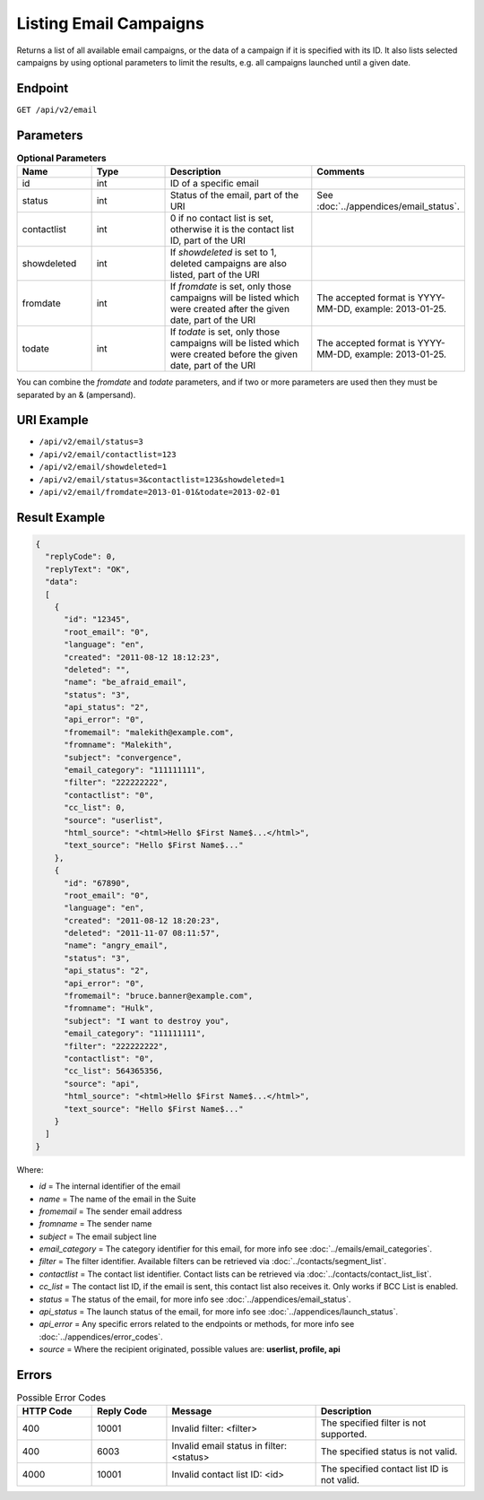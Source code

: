 Listing Email Campaigns
=======================

Returns a list of all available email campaigns, or the data of a campaign if it is specified with its ID.
It also lists selected campaigns by using optional parameters to limit the results, e.g. all campaigns launched until a given date.

Endpoint
--------

``GET /api/v2/email``

Parameters
----------

.. list-table:: **Optional Parameters**
   :header-rows: 1
   :widths: 20 20 40 40

   * - Name
     - Type
     - Description
     - Comments
   * - id
     - int
     - ID of a specific email
     -
   * - status
     - int
     - Status of the email, part of the URI
     - See :doc:`../appendices/email_status`.
   * - contactlist
     - int
     - 0 if no contact list is set, otherwise it is the contact list ID, part of the URI
     -
   * - showdeleted
     - int
     - If *showdeleted* is set to 1, deleted campaigns are also listed, part of the URI
     -
   * - fromdate
     - int
     - If *fromdate* is set, only those campaigns will be listed which were created after the given date, part of the URI
     - The accepted format is YYYY-MM-DD, example: 2013-01-25.
   * - todate
     - int
     - If *todate* is set, only those campaigns will be listed which were created before the given date, part of the URI
     - The accepted format is YYYY-MM-DD, example: 2013-01-25.

You can combine the *fromdate* and *todate* parameters, and if two or more parameters are used then they must be
separated by an & (ampersand).

URI Example
-----------

* ``/api/v2/email/status=3``
* ``/api/v2/email/contactlist=123``
* ``/api/v2/email/showdeleted=1``
* ``/api/v2/email/status=3&contactlist=123&showdeleted=1``
* ``/api/v2/email/fromdate=2013-01-01&todate=2013-02-01``

Result Example
--------------

.. code-block:: json

   {
     "replyCode": 0,
     "replyText": "OK",
     "data":
     [
       {
         "id": "12345",
         "root_email": "0",
         "language": "en",
         "created": "2011-08-12 18:12:23",
         "deleted": "",
         "name": "be_afraid_email",
         "status": "3",
         "api_status": "2",
         "api_error": "0",
         "fromemail": "malekith@example.com",
         "fromname": "Malekith",
         "subject": "convergence",
         "email_category": "111111111",
         "filter": "222222222",
         "contactlist": "0",
         "cc_list": 0,
         "source": "userlist",
         "html_source": "<html>Hello $First Name$...</html>",
         "text_source": "Hello $First Name$..."
       },
       {
         "id": "67890",
         "root_email": "0",
         "language": "en",
         "created": "2011-08-12 18:20:23",
         "deleted": "2011-11-07 08:11:57",
         "name": "angry_email",
         "status": "3",
         "api_status": "2",
         "api_error": "0",
         "fromemail": "bruce.banner@example.com",
         "fromname": "Hulk",
         "subject": "I want to destroy you",
         "email_category": "111111111",
         "filter": "222222222",
         "contactlist": "0",
         "cc_list": 564365356,
         "source": "api",
         "html_source": "<html>Hello $First Name$...</html>",
         "text_source": "Hello $First Name$..."
       }
     ]
   }

Where:

* *id* = The internal identifier of the email
* *name* = The name of the email in the Suite
* *fromemail* = The sender email address
* *fromname* = The sender name
* *subject* = The email subject line
* *email_category* = The category identifier for this email, for more info see :doc:`../emails/email_categories`.
* *filter* = The filter identifier. Available filters can be retrieved via :doc:`../contacts/segment_list`.
* *contactlist* = The contact list identifier. Contact lists can be retrieved via :doc:`../contacts/contact_list_list`.
* *cc_list* = The contact list ID, if the email is sent, this contact list also receives it. Only works if BCC List is enabled.
* *status* = The status of the email, for more info see :doc:`../appendices/email_status`.
* *api_status* = The launch status of the email, for more info see :doc:`../appendices/launch_status`.
* *api_error* = Any specific errors related to the endpoints or methods, for more info see :doc:`../appendices/error_codes`.
* *source* = Where the recipient originated, possible values are: **userlist, profile, api**

Errors
------

.. list-table:: Possible Error Codes
   :header-rows: 1
   :widths: 20 20 40 40

   * - HTTP Code
     - Reply Code
     - Message
     - Description
   * - 400
     - 10001
     - Invalid filter: <filter>
     - The specified filter is not supported.
   * - 400
     - 6003
     - Invalid email status in filter: <status>
     - The specified status is not valid.
   * - 4000
     - 10001
     - Invalid contact list ID: <id>
     - The specified contact list ID is not valid.